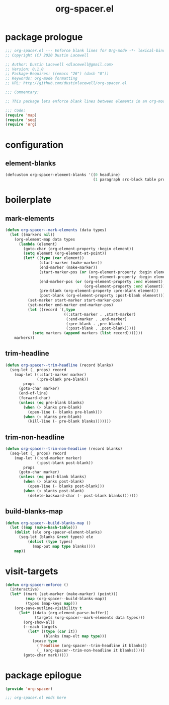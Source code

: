 #+TITLE: org-spacer.el
#+PROPERTY: header-args :tangle yes

* package prologue
#+begin_src emacs-lisp
  ;;; org-spacer.el --- Enforce blank lines for Org-mode -*- lexical-binding: t; -*-
  ;; Copyright (C) 2020 Dustin Lacewell

  ;; Author: Dustin Lacewell <dlacewell@gmail.com>
  ;; Version: 0.1.0
  ;; Package-Requires: ((emacs "26") (dash "0"))
  ;; Keywords: org-mode formatting
  ;; URL: http://github.com/dustinlacewell/org-spacer.el

  ;;; Commentary:

  ;; This package lets enforce blank lines between elements in an org-mode document.

  ;;; Code:
  (require 'map)
  (require 'seq)
  (require 'org)
#+end_src


* configuration
** element-blanks
#+begin_src emacs-lisp
  (defcustom org-spacer-element-blanks '((0 headline)
                                         (1 paragraph src-block table property-drawer)) "")
#+end_src

* boilerplate
** mark-elements
#+begin_src emacs-lisp
  (defun org-spacer--mark-elements (data types)
    (let ((markers nil))
      (org-element-map data types
        (lambda (element)
          (goto-char (org-element-property :begin element))
          (setq element (org-element-at-point))
          (let* ((type (car element))
                 (start-marker (make-marker))
                 (end-marker (make-marker))
                 (start-marker-pos (or (org-element-property :begin element)
                                       (org-element-property :begin element)))
                 (end-marker-pos (or (org-element-property :end element)
                                     (org-element-property :end element)))
                 (pre-blank (org-element-property :pre-blank element))
                 (post-blank (org-element-property :post-blank element)))
            (set-marker start-marker start-marker-pos)
            (set-marker end-marker end-marker-pos)
            (let ((record `(,type
                            ((:start-marker . ,start-marker)
                             (:end-marker . ,end-marker)
                             (:pre-blank . ,pre-blank)
                             (:post-blank . ,post-blank)))))
              (setq markers (append markers (list record)))))))
      markers))
#+end_src

** trim-headline
#+begin_src emacs-lisp
  (defun org-spacer--trim-headline (record blanks)
    (seq-let (_ props) record
      (map-let ((:start-marker marker)
                (:pre-blank pre-blank))
          props
        (goto-char marker)
        (end-of-line)
        (forward-char)
        (unless (eq pre-blank blanks)
          (when (> blanks pre-blank)
            (open-line (- blanks pre-blank)))
          (when (< blanks pre-blank)
            (kill-line (- pre-blank blanks)))))))
#+end_src

** trim-non-headline
#+begin_src emacs-lisp
  (defun org-spacer--trim-non-headline (record blanks)
    (seq-let (_ props) record
      (map-let ((:end-marker marker)
                (:post-blank post-blank))
          props
        (goto-char marker)
        (unless (eq post-blank blanks)
          (when (> blanks post-blank)
            (open-line (- blanks post-blank)))
          (when (< blanks post-blank)
            (delete-backward-char (- post-blank blanks)))))))
#+end_src

** build-blanks-map
#+begin_src emacs-lisp
  (defun org-spacer--build-blanks-map ()
    (let ((map (make-hash-table)))
      (dolist (ele org-spacer-element-blanks)
        (seq-let (blanks &rest types) ele
            (dolist (type types)
              (map-put map type blanks))))
      map))
#+end_src

* visit-targets
#+begin_src emacs-lisp
  (defun org-spacer-enforce ()
    (interactive)
    (let* ((mark (set-marker (make-marker) (point)))
           (map (org-spacer--build-blanks-map))
           (types (map-keys map)))
      (org-save-outline-visibility t
        (let* ((data (org-element-parse-buffer))
               (targets (org-spacer--mark-elements data types)))
          (org-show-all)
          (--each targets
            (let* ((type (car it))
                   (blanks (map-elt map type)))
              (pcase type
                ('headline (org-spacer--trim-headline it blanks))
                (_ (org-spacer--trim-non-headline it blanks)))))
          (goto-char mark)))))
#+end_src

* package epilogue
#+begin_src emacs-lisp
  (provide 'org-spacer)

  ;;; org-spacer.el ends here
#+end_src


